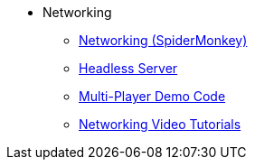 * Networking
** xref:networking.adoc[Networking (SpiderMonkey)]
** xref:headless_server.adoc[Headless Server]
** xref:monkey_zone.adoc[Multi-Player Demo Code]
** xref:networking_video_tutorials.adoc[Networking Video Tutorials]

